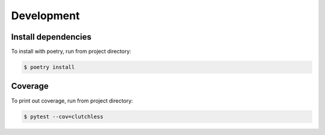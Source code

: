 Development
-----------

Install dependencies
====================

To install with poetry, run from project directory:

.. code-block:: console

    $ poetry install

Coverage
========

To print out coverage, run from project directory:

.. code-block:: console

    $ pytest --cov=clutchless
